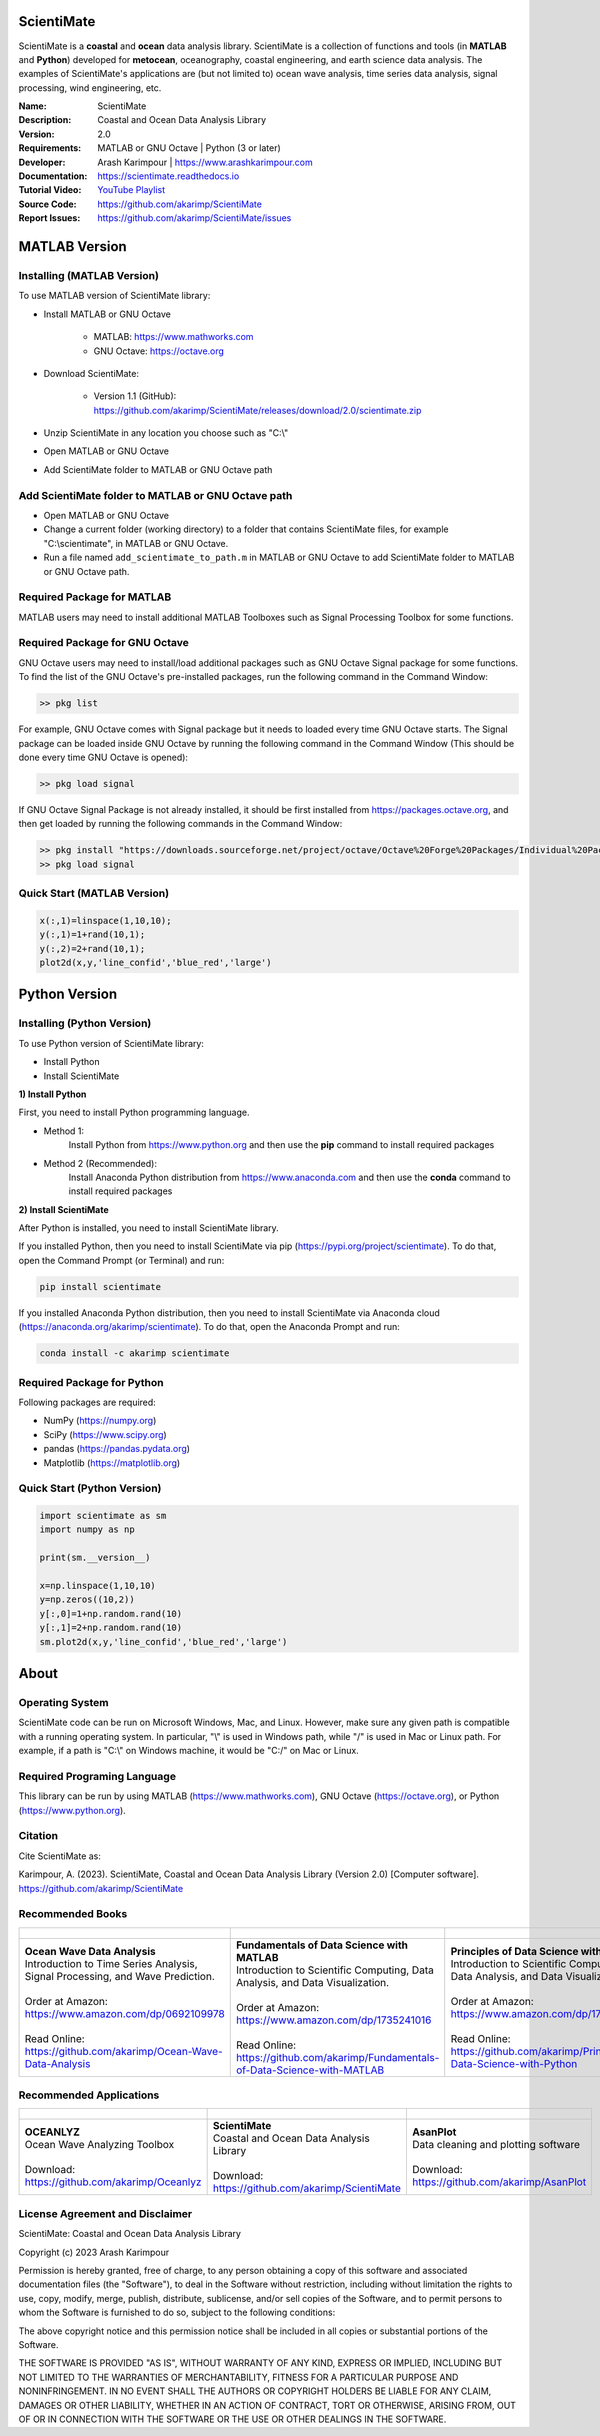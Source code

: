 .. YA LATIF

ScientiMate
===========

ScientiMate is a **coastal** and **ocean** data analysis library.
ScientiMate is a collection of functions and tools (in **MATLAB** and **Python**) developed for **metocean**, oceanography, coastal engineering, and earth science data analysis.
The examples of ScientiMate's applications are (but not limited to) ocean wave analysis, time series data analysis, signal processing, wind engineering, etc.

:Name: ScientiMate
:Description: Coastal and Ocean Data Analysis Library
:Version: 2.0
:Requirements: MATLAB or GNU Octave | Python (3 or later)
:Developer: Arash Karimpour | https://www.arashkarimpour.com
:Documentation: https://scientimate.readthedocs.io
:Tutorial Video: `YouTube Playlist <https://www.youtube.com/playlist?list=PLcrFHi9M_GZRTCshcgujlK7y5ZPim6afM>`_
:Source Code: https://github.com/akarimp/ScientiMate
:Report Issues: https://github.com/akarimp/ScientiMate/issues

MATLAB Version
==============

Installing (MATLAB Version)
---------------------------

To use MATLAB version of ScientiMate library:

* Install MATLAB or GNU Octave

    * MATLAB: https://www.mathworks.com
    * GNU Octave: https://octave.org

* Download ScientiMate:

    * Version 1.1 (GitHub): https://github.com/akarimp/ScientiMate/releases/download/2.0/scientimate.zip

* Unzip ScientiMate in any location you choose such as "C:\\"
* Open MATLAB or GNU Octave
* Add ScientiMate folder to MATLAB or GNU Octave path

Add ScientiMate folder to MATLAB or GNU Octave path
---------------------------------------------------

* Open MATLAB or GNU Octave
* Change a current folder (working directory) to a folder that contains ScientiMate files, for example "C:\\scientimate", in MATLAB or GNU Octave.
* Run a file named ``add_scientimate_to_path.m`` in MATLAB or GNU Octave to add ScientiMate folder to MATLAB or GNU Octave path.

Required Package for MATLAB
---------------------------

MATLAB users may need to install additional MATLAB Toolboxes such as Signal Processing Toolbox for some functions.

Required Package for GNU Octave
-------------------------------

GNU Octave users may need to install/load additional packages such as GNU Octave Signal package for some functions.
To find the list of the GNU Octave's pre-installed packages, run the following command in the Command Window:

.. code:: octave
    
    >> pkg list

For example, GNU Octave comes with Signal package but it needs to loaded every time GNU Octave starts. The Signal package can be loaded inside GNU Octave by running the following command in the Command Window (This should be done every time GNU Octave is opened):

.. code:: octave
    
    >> pkg load signal

If GNU Octave Signal Package is not already installed, it should be first installed from https://packages.octave.org, and then get loaded by running the following commands in the Command Window:

.. code:: octave

    >> pkg install "https://downloads.sourceforge.net/project/octave/Octave%20Forge%20Packages/Individual%20Package%20Releases/signal-1.4.5.tar.gz"
    >> pkg load signal

Quick Start (MATLAB Version)
----------------------------

.. code:: matlab

    x(:,1)=linspace(1,10,10);
    y(:,1)=1+rand(10,1);
    y(:,2)=2+rand(10,1);
    plot2d(x,y,'line_confid','blue_red','large')

Python Version
==============

Installing (Python Version)
---------------------------

To use Python version of ScientiMate library:

* Install Python
* Install ScientiMate

**1) Install Python**

First, you need to install Python programming language.

* Method 1:
    Install Python from https://www.python.org and then use the **pip** command to install required packages
* Method 2 (Recommended):
    Install Anaconda Python distribution from https://www.anaconda.com and then use the **conda** command to install required packages

**2) Install ScientiMate**

After Python is installed, you need to install ScientiMate library.

If you installed Python, then you need to install ScientiMate via pip (https://pypi.org/project/scientimate). To do that, open the Command Prompt (or Terminal) and run:

.. code:: python

    pip install scientimate

If you installed Anaconda Python distribution, then you need to install ScientiMate via Anaconda cloud (https://anaconda.org/akarimp/scientimate). To do that, open the Anaconda Prompt and run:

.. code:: python

     conda install -c akarimp scientimate

Required Package for Python
---------------------------

Following packages are required:

* NumPy (https://numpy.org)
* SciPy (https://www.scipy.org)
* pandas (https://pandas.pydata.org)
* Matplotlib (https://matplotlib.org)

Quick Start (Python Version)
----------------------------

.. code:: python

    import scientimate as sm
    import numpy as np

    print(sm.__version__)

    x=np.linspace(1,10,10)
    y=np.zeros((10,2))
    y[:,0]=1+np.random.rand(10)
    y[:,1]=2+np.random.rand(10)
    sm.plot2d(x,y,'line_confid','blue_red','large')

About
=====

Operating System
----------------

ScientiMate code can be run on Microsoft Windows, Mac, and Linux. However, make sure any given path is compatible with a running operating system. In particular, "\\" is used in Windows path, while "/" is used in Mac or Linux path. For example, if a path is "C:\\" on Windows machine, it would be "C:/" on Mac or Linux.

Required Programing Language
----------------------------

This library can be run by using MATLAB (https://www.mathworks.com), GNU Octave (https://octave.org), or Python (https://www.python.org). 

Citation
--------

Cite ScientiMate as:

Karimpour, A. (2023). ScientiMate, Coastal and Ocean Data Analysis Library (Version 2.0) [Computer software]. https://github.com/akarimp/ScientiMate

Recommended Books
-----------------

.. list-table::
   :header-rows: 1
   :align: center

   * - .. figure:: figures/Figure_Book_Coastal.jpg
     - .. figure:: figures/Figure_Book_Matlab.jpg
     - .. figure:: figures/Figure_Book_Python.jpg

   * - | **Ocean Wave Data Analysis**
       | Introduction to Time Series Analysis, Signal Processing, and Wave Prediction.
       |
       | Order at Amazon: https://www.amazon.com/dp/0692109978
       |
       | Read Online: https://github.com/akarimp/Ocean-Wave-Data-Analysis
     - | **Fundamentals of Data Science with MATLAB**
       | Introduction to Scientific Computing, Data Analysis, and Data Visualization.
       |
       | Order at Amazon: https://www.amazon.com/dp/1735241016
       |
       | Read Online: https://github.com/akarimp/Fundamentals-of-Data-Science-with-MATLAB
     - | **Principles of Data Science with Python**
       | Introduction to Scientific Computing, Data Analysis, and Data Visualization.
       |
       | Order at Amazon: https://www.amazon.com/dp/1735241008
       |
       | Read Online: https://github.com/akarimp/Principles-of-Data-Science-with-Python

Recommended Applications
------------------------

.. list-table::
   :header-rows: 1
   :align: center

   * - .. figure:: figures/Figure_Oceanlyz_Logo.png
     - .. figure:: figures/Figure_ScientiMate_Logo.png
     - .. figure:: figures/Figure_AsanPlot_Screenshot.jpg

   * - | **OCEANLYZ**
       | Ocean Wave Analyzing Toolbox
       |
       | Download: https://github.com/akarimp/Oceanlyz
     - | **ScientiMate**
       | Coastal and Ocean Data Analysis Library
       |
       | Download: https://github.com/akarimp/ScientiMate
     - | **AsanPlot**
       | Data cleaning and plotting software
       |
       | Download: https://github.com/akarimp/AsanPlot

License Agreement and Disclaimer
--------------------------------

ScientiMate: Coastal and Ocean Data Analysis Library

Copyright (c) 2023 Arash Karimpour

Permission is hereby granted, free of charge, to any person obtaining a copy
of this software and associated documentation files (the "Software"), to deal
in the Software without restriction, including without limitation the rights
to use, copy, modify, merge, publish, distribute, sublicense, and/or sell
copies of the Software, and to permit persons to whom the Software is
furnished to do so, subject to the following conditions:

The above copyright notice and this permission notice shall be included in all
copies or substantial portions of the Software.

THE SOFTWARE IS PROVIDED "AS IS", WITHOUT WARRANTY OF ANY KIND, EXPRESS OR
IMPLIED, INCLUDING BUT NOT LIMITED TO THE WARRANTIES OF MERCHANTABILITY,
FITNESS FOR A PARTICULAR PURPOSE AND NONINFRINGEMENT. IN NO EVENT SHALL THE
AUTHORS OR COPYRIGHT HOLDERS BE LIABLE FOR ANY CLAIM, DAMAGES OR OTHER
LIABILITY, WHETHER IN AN ACTION OF CONTRACT, TORT OR OTHERWISE, ARISING FROM,
OUT OF OR IN CONNECTION WITH THE SOFTWARE OR THE USE OR OTHER DEALINGS IN THE
SOFTWARE.
